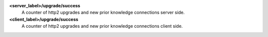 **<server_label>/upgrade/success**
  A counter of http2 upgrades and new prior knowledge connections server side.

**<client_label>/upgrade/success**
  A counter of http2 upgrades and new prior knowledge connections client side.

